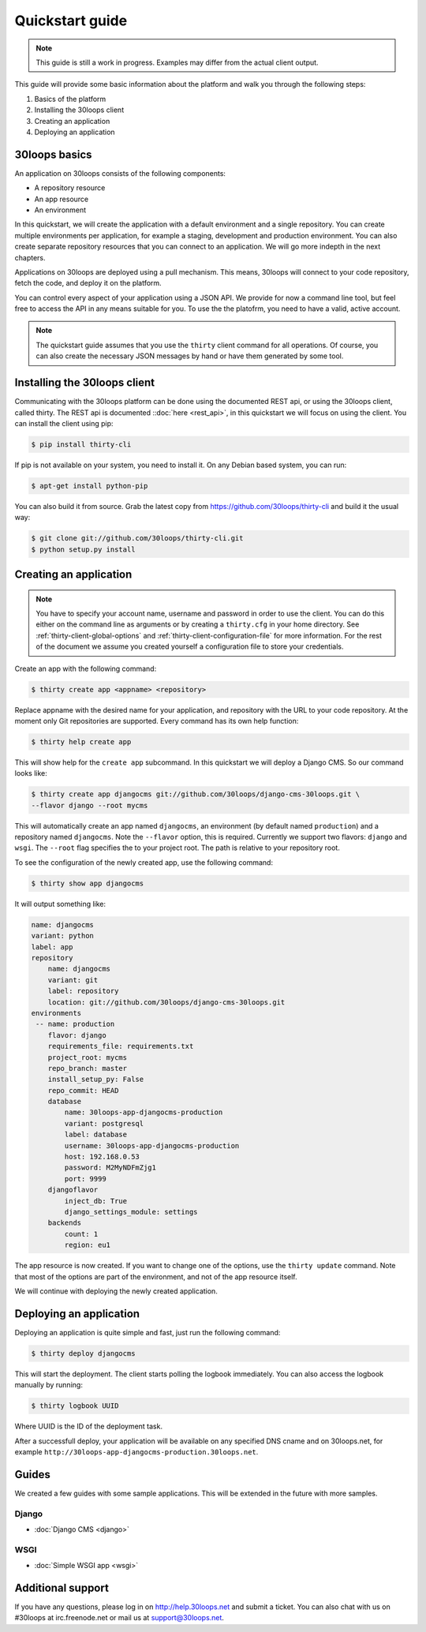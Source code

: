 ================
Quickstart guide
================

.. note::

    This guide is still a work in progress. Examples may differ from the actual
    client output.


This guide will provide some basic information about the platform and walk you
through the following steps:

#) Basics of the platform
#) Installing the 30loops client
#) Creating an application
#) Deploying an application

30loops basics
==============

An application on 30loops consists of the following components:

- A repository resource
- An app resource
- An environment

In this quickstart, we will create the application with a default environment
and a single repository. You can create multiple environments per application,
for example a staging, development and production environment. You can also
create separate repository resources that you can connect to an application. We
will go more indepth in the next chapters.

Applications on 30loops are deployed using a pull mechanism. This means,
30loops will connect to your code repository, fetch the code, and deploy it on
the platform.

You can control every aspect of your application using a JSON API. We provide
for now a command line tool, but feel free to access the API in any means
suitable for you. To use the the platofrm, you need to have a valid, active account.

.. note::

    The quickstart guide assumes that you use the ``thirty`` client command for
    all operations. Of course, you can also create the necessary JSON messages
    by hand or have them generated by some tool.

Installing the 30loops client
=============================

Communicating with the 30loops platform can be done using the documented REST
api, or using the 30loops client, called thirty. The REST api is documented
::doc:`here <rest_api>`, in this quickstart we will focus on using the client.
You can install the client using pip:

.. code-block:: bash

    $ pip install thirty-cli

If pip is not available on your system, you need to install it. On any Debian
based system, you can run:

.. code-block:: bash

    $ apt-get install python-pip

You can also build it from source. Grab the latest copy from
https://github.com/30loops/thirty-cli and build it the usual way:

.. code-block:: bash

    $ git clone git://github.com/30loops/thirty-cli.git
    $ python setup.py install

Creating an application
=======================

.. note::

    You have to specify your account name, username and password in order to
    use the client. You can do this either on the command line as arguments or
    by creating a ``thirty.cfg`` in your home directory. See
    :ref:`thirty-client-global-options` and
    :ref:`thirty-client-configuration-file` for more information. For the rest
    of the document we assume you created yourself a configuration file to
    store your credentials.

Create an app with the following command:

.. code-block:: bash

    $ thirty create app <appname> <repository>

Replace appname with the desired name for your application, and repository with
the URL to your code repository. At the moment only Git repositories are
supported. Every command has its own help function:

.. code-block:: bash

    $ thirty help create app

This will show help for the ``create app`` subcommand. In this quickstart we
will deploy a Django CMS. So our command looks like:

.. code-block:: bash

    $ thirty create app djangocms git://github.com/30loops/django-cms-30loops.git \
    --flavor django --root mycms

This will automatically create an app named ``djangocms``, an environment (by
default named ``production``) and a repository named ``djangocms``. Note the
``--flavor`` option, this is required. Currently we support two flavors:
``django`` and ``wsgi``. The ``--root`` flag specifies the to your
project root. The path is relative to your repository root.

To see the configuration of the newly created app, use the following command:

.. code-block:: bash

    $ thirty show app djangocms

It will output something like:

.. code-block:: bash

    name: djangocms
    variant: python
    label: app
    repository
        name: djangocms
        variant: git
        label: repository
        location: git://github.com/30loops/django-cms-30loops.git
    environments
     -- name: production
        flavor: django
        requirements_file: requirements.txt
        project_root: mycms
        repo_branch: master
        install_setup_py: False
        repo_commit: HEAD
        database
            name: 30loops-app-djangocms-production
            variant: postgresql
            label: database
            username: 30loops-app-djangocms-production
            host: 192.168.0.53
            password: M2MyNDFmZjg1
            port: 9999
        djangoflavor
            inject_db: True
            django_settings_module: settings
        backends
            count: 1
            region: eu1

The app resource is now created. If you want to change one of the options, use
the ``thirty update`` command. Note that most of the options are part of the
environment, and not of the app resource itself.

We will continue with deploying the newly created application.

Deploying an application
========================

Deploying an application is quite simple and fast, just run the following
command:

.. code-block:: bash

    $ thirty deploy djangocms

This will start the deployment. The client starts polling the logbook
immediately. You can also access the logbook manually by running:

.. code-block:: bash

    $ thirty logbook UUID

Where UUID is the ID of the deployment task.

After a successfull deploy, your application will be available on any specified
DNS cname and on 30loops.net, for example
``http://30loops-app-djangocms-production.30loops.net``.

Guides
======

We created a few guides with some sample applications. This will be extended in
the future with more samples.

Django
------
- :doc:`Django CMS <django>`

WSGI
----
- :doc:`Simple WSGI app <wsgi>`


Additional support
==================

If you have any questions, please log in on http://help.30loops.net and
submit a ticket. You can also chat with us on #30loops at irc.freenode.net or
mail us at support@30loops.net.

.. _`pip website`: http://www.pip-installer.org/en/latest/requirements.html
